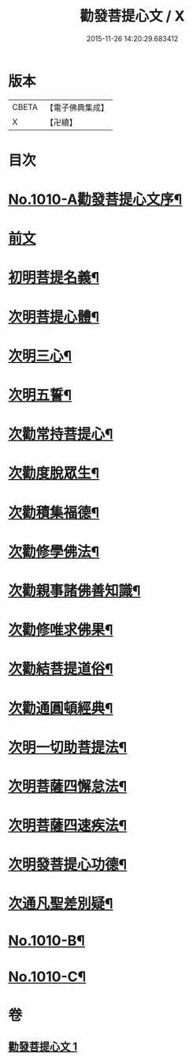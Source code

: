 #+TITLE: 勸發菩提心文 / X
#+DATE: 2015-11-26 14:20:29.683412
* 版本
 |     CBETA|【電子佛典集成】|
 |         X|【卍續】    |

* 目次
* [[file:KR6e0131_001.txt::001-0485c1][No.1010-A勸發菩提心文序¶]]
* [[file:KR6e0131_001.txt::0486a3][前文]]
* [[file:KR6e0131_001.txt::0486a10][初明菩提名義¶]]
* [[file:KR6e0131_001.txt::0486a16][次明菩提心體¶]]
* [[file:KR6e0131_001.txt::0486b16][次明三心¶]]
* [[file:KR6e0131_001.txt::0486c10][次明五誓¶]]
* [[file:KR6e0131_001.txt::0486c17][次勸常持菩提心¶]]
* [[file:KR6e0131_001.txt::0486c23][次勸度脫眾生¶]]
* [[file:KR6e0131_001.txt::0487a5][次勸積集福德¶]]
* [[file:KR6e0131_001.txt::0487a11][次勸修學佛法¶]]
* [[file:KR6e0131_001.txt::0487a17][次勸親事諸佛善知識¶]]
* [[file:KR6e0131_001.txt::0487a24][次勸修唯求佛果¶]]
* [[file:KR6e0131_001.txt::0487b7][次勸結菩提道俗¶]]
* [[file:KR6e0131_001.txt::0487b14][次勸通圓頓經典¶]]
* [[file:KR6e0131_001.txt::0487b22][次明一切助菩提法¶]]
* [[file:KR6e0131_001.txt::0488a3][次明菩薩四懈怠法¶]]
* [[file:KR6e0131_001.txt::0488a13][次明菩薩四速疾法¶]]
* [[file:KR6e0131_001.txt::0488a19][次明發菩提心功德¶]]
* [[file:KR6e0131_001.txt::0488c24][次通凡聖差別疑¶]]
* [[file:KR6e0131_001.txt::0489b7][No.1010-B¶]]
* [[file:KR6e0131_001.txt::0489b12][No.1010-C¶]]
* 卷
** [[file:KR6e0131_001.txt][勸發菩提心文 1]]
